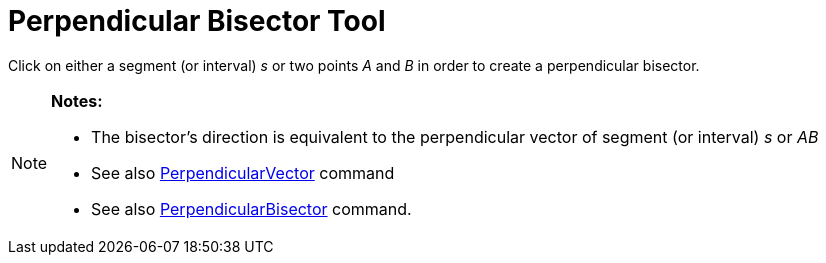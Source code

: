 = Perpendicular Bisector Tool

Click on either a segment (or interval) _s_ or two points _A_ and _B_ in order to create a perpendicular bisector.

[NOTE]
====

*Notes:*

* The bisector’s direction is equivalent to the perpendicular vector of segment (or interval) _s_ or _AB_
* See also xref:/commands/PerpendicularVector_Command.adoc[PerpendicularVector] command
* See also xref:/commands/PerpendicularBisector_Command.adoc[PerpendicularBisector] command.

====
